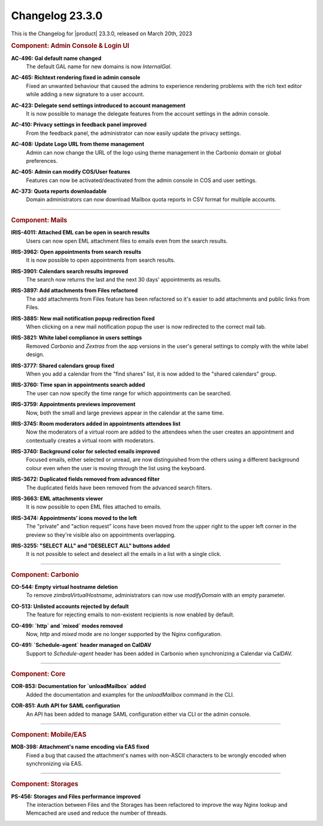 .. SPDX-FileCopyrightText: 2023 Zextras <https://www.zextras.com/>
..
.. SPDX-License-Identifier: CC-BY-NC-SA-4.0

.. _changelog-23.3.0:

================
Changelog 23.3.0
================

This is the Changelog for |product| 23.3.0, released on March 20th,
2023

.. rubric:: Component: Admin Console & Login UI

**AC-496: Gal default name changed**
   The default GAL name for new domains is now `InternalGal`.

.. 


**AC-465: Richtext rendering fixed in admin console**
   Fixed an unwanted behaviour that caused the admins to experience rendering problems with the rich text editor while adding a new signature to a user account.

.. 


**AC-423: Delegate send settings introduced to account management**
   It is now possible to manage the delegate features from the account settings in the admin console.

.. 


**AC-410: Privacy settings in feedback panel improved**
   From the feedback panel, the administrator can now easily update the privacy settings.

.. 


**AC-408: Update Logo URL from theme management**
   Admin can now change the URL of the logo using theme management in the Carbonio domain or global preferences.

.. 


**AC-405: Admin can modify COS/User features**
   Features can now be activated/deactivated from the admin console in COS and user settings.

.. 


**AC-373: Quota reports downloadable**
   Domain administrators can now download Mailbox quota reports in CSV format for multiple accounts. 

.. 

*****

.. rubric:: Component: Mails

**IRIS-4011: Attached EML can be open in search results**
   Users can now open EML attachment files to emails even from the search results.

.. 


**IRIS-3962: Open appointments from search results**
   It is now possible to open appointments from search results.

.. 


**IRIS-3901: Calendars search results improved**
   The search now returns the last and the next 30 days' appointments as results.

.. 


**IRIS-3897: Add attachments from Files refactored**
   The add attachments from Files feature has been refactored so it's easier to add attachments and public links from Files.

.. 


**IRIS-3885: New mail notification popup redirection fixed**
   When clicking on a new mail notification popup the user is now redirected to the correct mail tab.

.. 


**IRIS-3821: White label compliance in users settings**
   Removed `Carbonio` and `Zextras` from the app versions in the user's general settings to comply with the white label design.

.. 


**IRIS-3777: Shared calendars group fixed**
   When you add a calendar from the "find shares" list, it is now added to the "shared calendars" group.

.. 


**IRIS-3760: Time span in appointments search added**
   The user can now specify the time range for which appointments can be searched.

.. 


**IRIS-3759: Appointments previews improvement**
   Now, both the small and large previews appear in the calendar at the same time.

.. 


**IRIS-3745: Room moderators added in appointments attendees list**
   Now the moderators of a virtual room are added to the attendees when the user creates an appointment and contextually creates a virtual room with moderators.

.. 


**IRIS-3740: Background color for selected emails improved**
   Focused emails, either selected or unread, are now distinguished from the others using a different background colour even when the user is moving through the list using the keyboard.

.. 


**IRIS-3672: Duplicated fields removed from advanced filter**
   The duplicated fields have been removed from the advanced search filters.

.. 


**IRIS-3663: EML attachments viewer**
   It is now possible to open EML files attached to emails.

.. 


**IRIS-3474: Appointments' icons moved to the left**
   The "private" and "action request" icons have been moved from the upper right to the upper left corner in the preview so they're visible also on appointments overlapping.

.. 


**IRIS-3255: "SELECT ALL" and "DESELECT ALL" buttons added**
   It is not possible to select and deselect all the emails in a list with a single click.

.. 

*****


.. rubric:: Component: Carbonio

**CO-544: Empty virtual hostname deletion**
   To remove `zimbraVirtualHostname`, administrators can now use `modifyDomain` with an empty parameter.

.. 


**CO-513: Unlisted accounts rejected by default**
   The feature for rejecting emails to non-existent recipients is now enabled by default.

.. 


**CO-499: `http` and `mixed` modes removed**
   Now, `http` and `mixed` mode are no longer supported by the Nginx configuration.

.. 


**CO-491: `Schedule-agent` header managed on CalDAV**
   Support to `Schedule-agent` header has been added in Carbonio when synchronizing a Calendar via CalDAV.

.. 

*****

.. rubric:: Component: Core

**COR-853: Documentation for `unloadMailbox` added**
   Added the documentation and examples for the `unloadMailbox` command in the CLI.

.. 


**COR-851: Auth API for SAML configuration**
   An API has been added to manage SAML configuration either via CLI or the admin console.

.. 

*****

.. rubric:: Component: Mobile/EAS

**MOB-398: Attachment's name encoding via EAS fixed**
   Fixed a bug that caused the attachment's names with non-ASCII characters to be wrongly encoded when synchronizing via EAS.

.. 

*****

.. rubric:: Component: Storages

**PS-456: Storages and Files performance improved**
   The interaction between Files and the Storages has been refactored to improve the way Nginx lookup and Memcached are used and reduce the number of threads.

.. 


